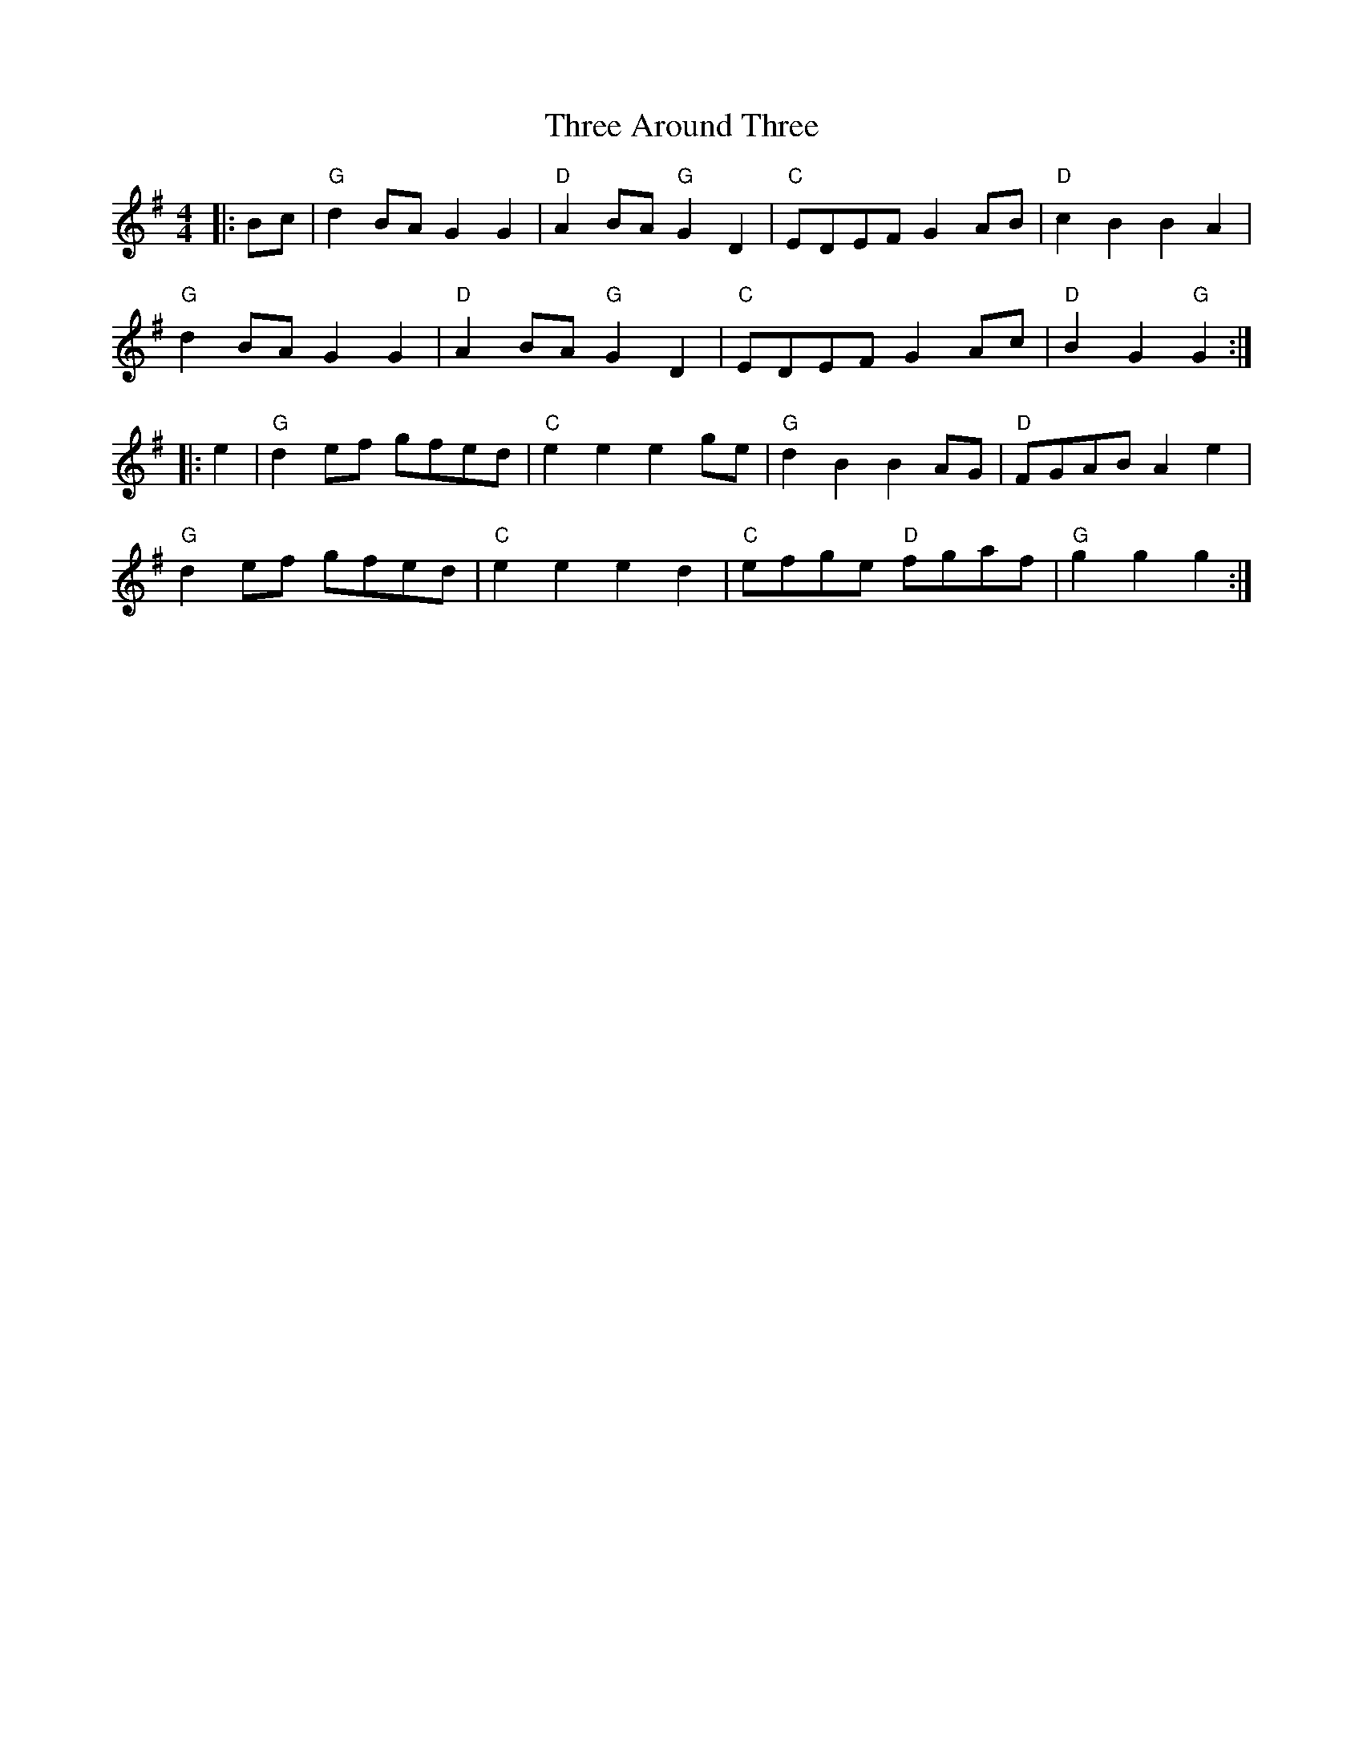 X:11103
T:Three Around Three
R:Reel
B:Tuneworks Tunebook (https://www.tuneworks.co.uk/)
G:Tuneworks
Z:Jon Warbrick <jon.warbrick@googlemail.com>
M:4/4
L:1/8
K:G
|: Bc | "G"d2 BA G2 G2 | "D"A2 BA "G"G2 D2 | "C"EDEF G2 AB | "D"c2 B2 B2 A2 | 
"G"d2 BA G2 G2 | "D"A2BA "G"G2 D2 | "C"EDEF G2 Ac | "D"B2 G2 "G"G2 :|
|: e2 | "G"d2 ef gfed | "C"e2 e2 e2 ge | "G"d2 B2 B2 AG | "D"FGAB A2 e2 | 
"G"d2 ef gfed | "C"e2 e2 e2 d2 | "C"efge "D"fgaf | "G"g2 g2 g2 :|